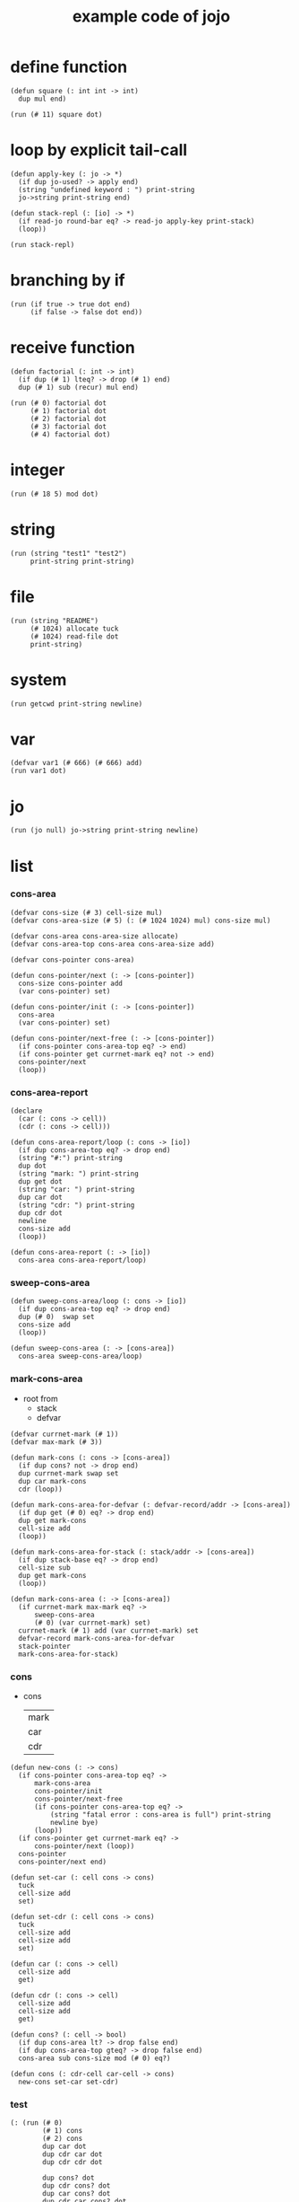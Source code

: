 #+HTML_HEAD: <link rel="stylesheet" href="http://xieyuheng.github.io/asset/css/page.css" type="text/css" media="screen" />
#+PROPERTY: tangle core.jo
#+title: example code of jojo

* define function

  #+begin_src jojo
  (defun square (: int int -> int)
    dup mul end)

  (run (# 11) square dot)
  #+end_src

* loop by explicit tail-call

  #+begin_src jojo
  (defun apply-key (: jo -> *)
    (if dup jo-used? -> apply end)
    (string "undefined keyword : ") print-string
    jo->string print-string end)

  (defun stack-repl (: [io] -> *)
    (if read-jo round-bar eq? -> read-jo apply-key print-stack)
    (loop))

  (run stack-repl)
  #+end_src

* branching by if

  #+begin_src jojo
  (run (if true -> true dot end)
       (if false -> false dot end))
  #+end_src

* receive function

  #+begin_src jojo
  (defun factorial (: int -> int)
    (if dup (# 1) lteq? -> drop (# 1) end)
    dup (# 1) sub (recur) mul end)

  (run (# 0) factorial dot
       (# 1) factorial dot
       (# 2) factorial dot
       (# 3) factorial dot
       (# 4) factorial dot)
  #+end_src

* integer

  #+begin_src jojo
  (run (# 18 5) mod dot)
  #+end_src

* string

  #+begin_src jojo
  (run (string "test1" "test2")
       print-string print-string)
  #+end_src

* file

  #+begin_src jojo
  (run (string "README")
       (# 1024) allocate tuck
       (# 1024) read-file dot
       print-string)
  #+end_src

* system

  #+begin_src jojo
  (run getcwd print-string newline)
  #+end_src

* var

  #+begin_src jojo
  (defvar var1 (# 666) (# 666) add)
  (run var1 dot)
  #+end_src

* jo

  #+begin_src jojo
  (run (jo null) jo->string print-string newline)
  #+end_src

* list

*** cons-area

    #+begin_src jojo
    (defvar cons-size (# 3) cell-size mul)
    (defvar cons-area-size (# 5) (: (# 1024 1024) mul) cons-size mul)

    (defvar cons-area cons-area-size allocate)
    (defvar cons-area-top cons-area cons-area-size add)

    (defvar cons-pointer cons-area)

    (defun cons-pointer/next (: -> [cons-pointer])
      cons-size cons-pointer add
      (var cons-pointer) set)

    (defun cons-pointer/init (: -> [cons-pointer])
      cons-area
      (var cons-pointer) set)

    (defun cons-pointer/next-free (: -> [cons-pointer])
      (if cons-pointer cons-area-top eq? -> end)
      (if cons-pointer get currnet-mark eq? not -> end)
      cons-pointer/next
      (loop))
    #+end_src

*** cons-area-report

    #+begin_src jojo
    (declare
      (car (: cons -> cell))
      (cdr (: cons -> cell)))

    (defun cons-area-report/loop (: cons -> [io])
      (if dup cons-area-top eq? -> drop end)
      (string "#:") print-string
      dup dot
      (string "mark: ") print-string
      dup get dot
      (string "car: ") print-string
      dup car dot
      (string "cdr: ") print-string
      dup cdr dot
      newline
      cons-size add
      (loop))

    (defun cons-area-report (: -> [io])
      cons-area cons-area-report/loop)
    #+end_src

*** sweep-cons-area

    #+begin_src jojo
    (defun sweep-cons-area/loop (: cons -> [io])
      (if dup cons-area-top eq? -> drop end)
      dup (# 0)  swap set
      cons-size add
      (loop))

    (defun sweep-cons-area (: -> [cons-area])
      cons-area sweep-cons-area/loop)
    #+end_src

*** mark-cons-area

    - root from
      - stack
      - defvar

    #+begin_src jojo
    (defvar currnet-mark (# 1))
    (defvar max-mark (# 3))

    (defun mark-cons (: cons -> [cons-area])
      (if dup cons? not -> drop end)
      dup currnet-mark swap set
      dup car mark-cons
      cdr (loop))

    (defun mark-cons-area-for-defvar (: defvar-record/addr -> [cons-area])
      (if dup get (# 0) eq? -> drop end)
      dup get mark-cons
      cell-size add
      (loop))

    (defun mark-cons-area-for-stack (: stack/addr -> [cons-area])
      (if dup stack-base eq? -> drop end)
      cell-size sub
      dup get mark-cons
      (loop))

    (defun mark-cons-area (: -> [cons-area])
      (if currnet-mark max-mark eq? ->
          sweep-cons-area
          (# 0) (var currnet-mark) set)
      currnet-mark (# 1) add (var currnet-mark) set
      defvar-record mark-cons-area-for-defvar
      stack-pointer
      mark-cons-area-for-stack)
    #+end_src

*** cons

    - cons
      | mark |
      | car  |
      | cdr  |

    #+begin_src jojo
    (defun new-cons (: -> cons)
      (if cons-pointer cons-area-top eq? ->
          mark-cons-area
          cons-pointer/init
          cons-pointer/next-free
          (if cons-pointer cons-area-top eq? ->
              (string "fatal error : cons-area is full") print-string
              newline bye)
          (loop))
      (if cons-pointer get currnet-mark eq? ->
          cons-pointer/next (loop))
      cons-pointer
      cons-pointer/next end)

    (defun set-car (: cell cons -> cons)
      tuck
      cell-size add
      set)

    (defun set-cdr (: cell cons -> cons)
      tuck
      cell-size add
      cell-size add
      set)

    (defun car (: cons -> cell)
      cell-size add
      get)

    (defun cdr (: cons -> cell)
      cell-size add
      cell-size add
      get)

    (defun cons? (: cell -> bool)
      (if dup cons-area lt? -> drop false end)
      (if dup cons-area-top gteq? -> drop false end)
      cons-area sub cons-size mod (# 0) eq?)

    (defun cons (: cdr-cell car-cell -> cons)
      new-cons set-car set-cdr)
    #+end_src

*** test

    #+begin_src jojo
    (: (run (# 0)
            (# 1) cons
            (# 2) cons
            dup car dot
            dup cdr car dot
            dup cdr cdr dot

            dup cons? dot
            dup cdr cons? dot
            dup car cons? dot
            dup cdr car cons? dot
            dup cdr cdr cons? dot
            dot

            currnet-mark
            dot))

    (: (run newline
            new-cons dot
            new-cons dot
            new-cons dot
            new-cons dot
            new-cons dot
            currnet-mark dot
            newline
            cons-area-report
            newline))
    #+end_src

*** list

    #+begin_src jojo
    (: {a {b c} d}
       null
       a cons
         null
         b cons
         c cons
       cons
       d cons)

    (defun one-list (: [io] -> [compile])
      read-jo
      (if dup flower-bar eq? ->
          drop null here
          (recur) (jo cons) here
          (loop))
      (if dup flower-ket eq? ->
          drop end)
      (if dup round-bar eq? ->
          drop read-jo apply-key
          (jo cons) here
          (loop))
      (else (jo i-lit) here
            here
            (jo cons) here
            (loop)))

    (defun list (: [io] -> [compile])
      read-jo
      (if dup round-ket eq? -> drop end)
      (if dup flower-bar eq? ->
          drop null here
          one-list (loop))
      (else drop (loop)))
    #+end_src

*** test

    #+begin_src jojo
    (run (list {a {b c} d})
         dup car jo->string print-string
         dup cdr car car jo->string print-string
         dup cdr car cdr car jo->string print-string
         dup cdr car cdr cdr jo->string print-string
         dup cdr cdr car jo->string print-string
         dup cdr cdr cdr jo->string print-string
         drop)

    (run (list {(# 1) {(# 2) (jojo (# 1 2) add)} (# 4)})
         dup car dot
         dup cdr car car dot
         dup cdr car cdr car dot
         dup cdr car cdr cdr dot
         dup cdr cdr car dot
         dup cdr cdr cdr dot
         drop)
    #+end_src

*** print-int-list

    #+begin_src jojo
    (declare (print-int-list (: cons -> [io])))

    (defun print-int-list/rest (: cons -> [io])
      (if dup null eq? -> drop end)
      dup cdr print-int-list/rest
      car
      (if dup cons? -> print-int-list end)
      (else dot end))

    (defun print-int-list (: cons -> [io])
      (string "{ ") print-string
      print-int-list/rest
      (string "} ") print-string)
    #+end_src

*** print-jo-list

    #+begin_src jojo
    (declare (print-jo-list (: cons -> [io])))

    (defun dot-jo (: jo -> [io])
      jo->string print-string
      (string " ") print-string)

    (defun print-jo-list/rest (: cons -> [io])
      (if dup null eq? -> drop end)
      dup cdr print-jo-list/rest
      car
      (if dup cons? -> print-jo-list end)
      (else dot-jo end))

    (defun print-jo-list (: cons -> [io])
      (string "{ ") print-string
      print-jo-list/rest
      (string "} ") print-string)
    #+end_src

*** test

    #+begin_src jojo
    (run (list {a {b c} d})
         print-jo-list)

    (run (list {(# 1) {(# 2) (jojo (# 1 2) add)} (# 4)})
         print-int-list)
    #+end_src

* report

  #+begin_src jojo
  (: (run defprim-report
          defun-report
          defvar-report))
  #+end_src
